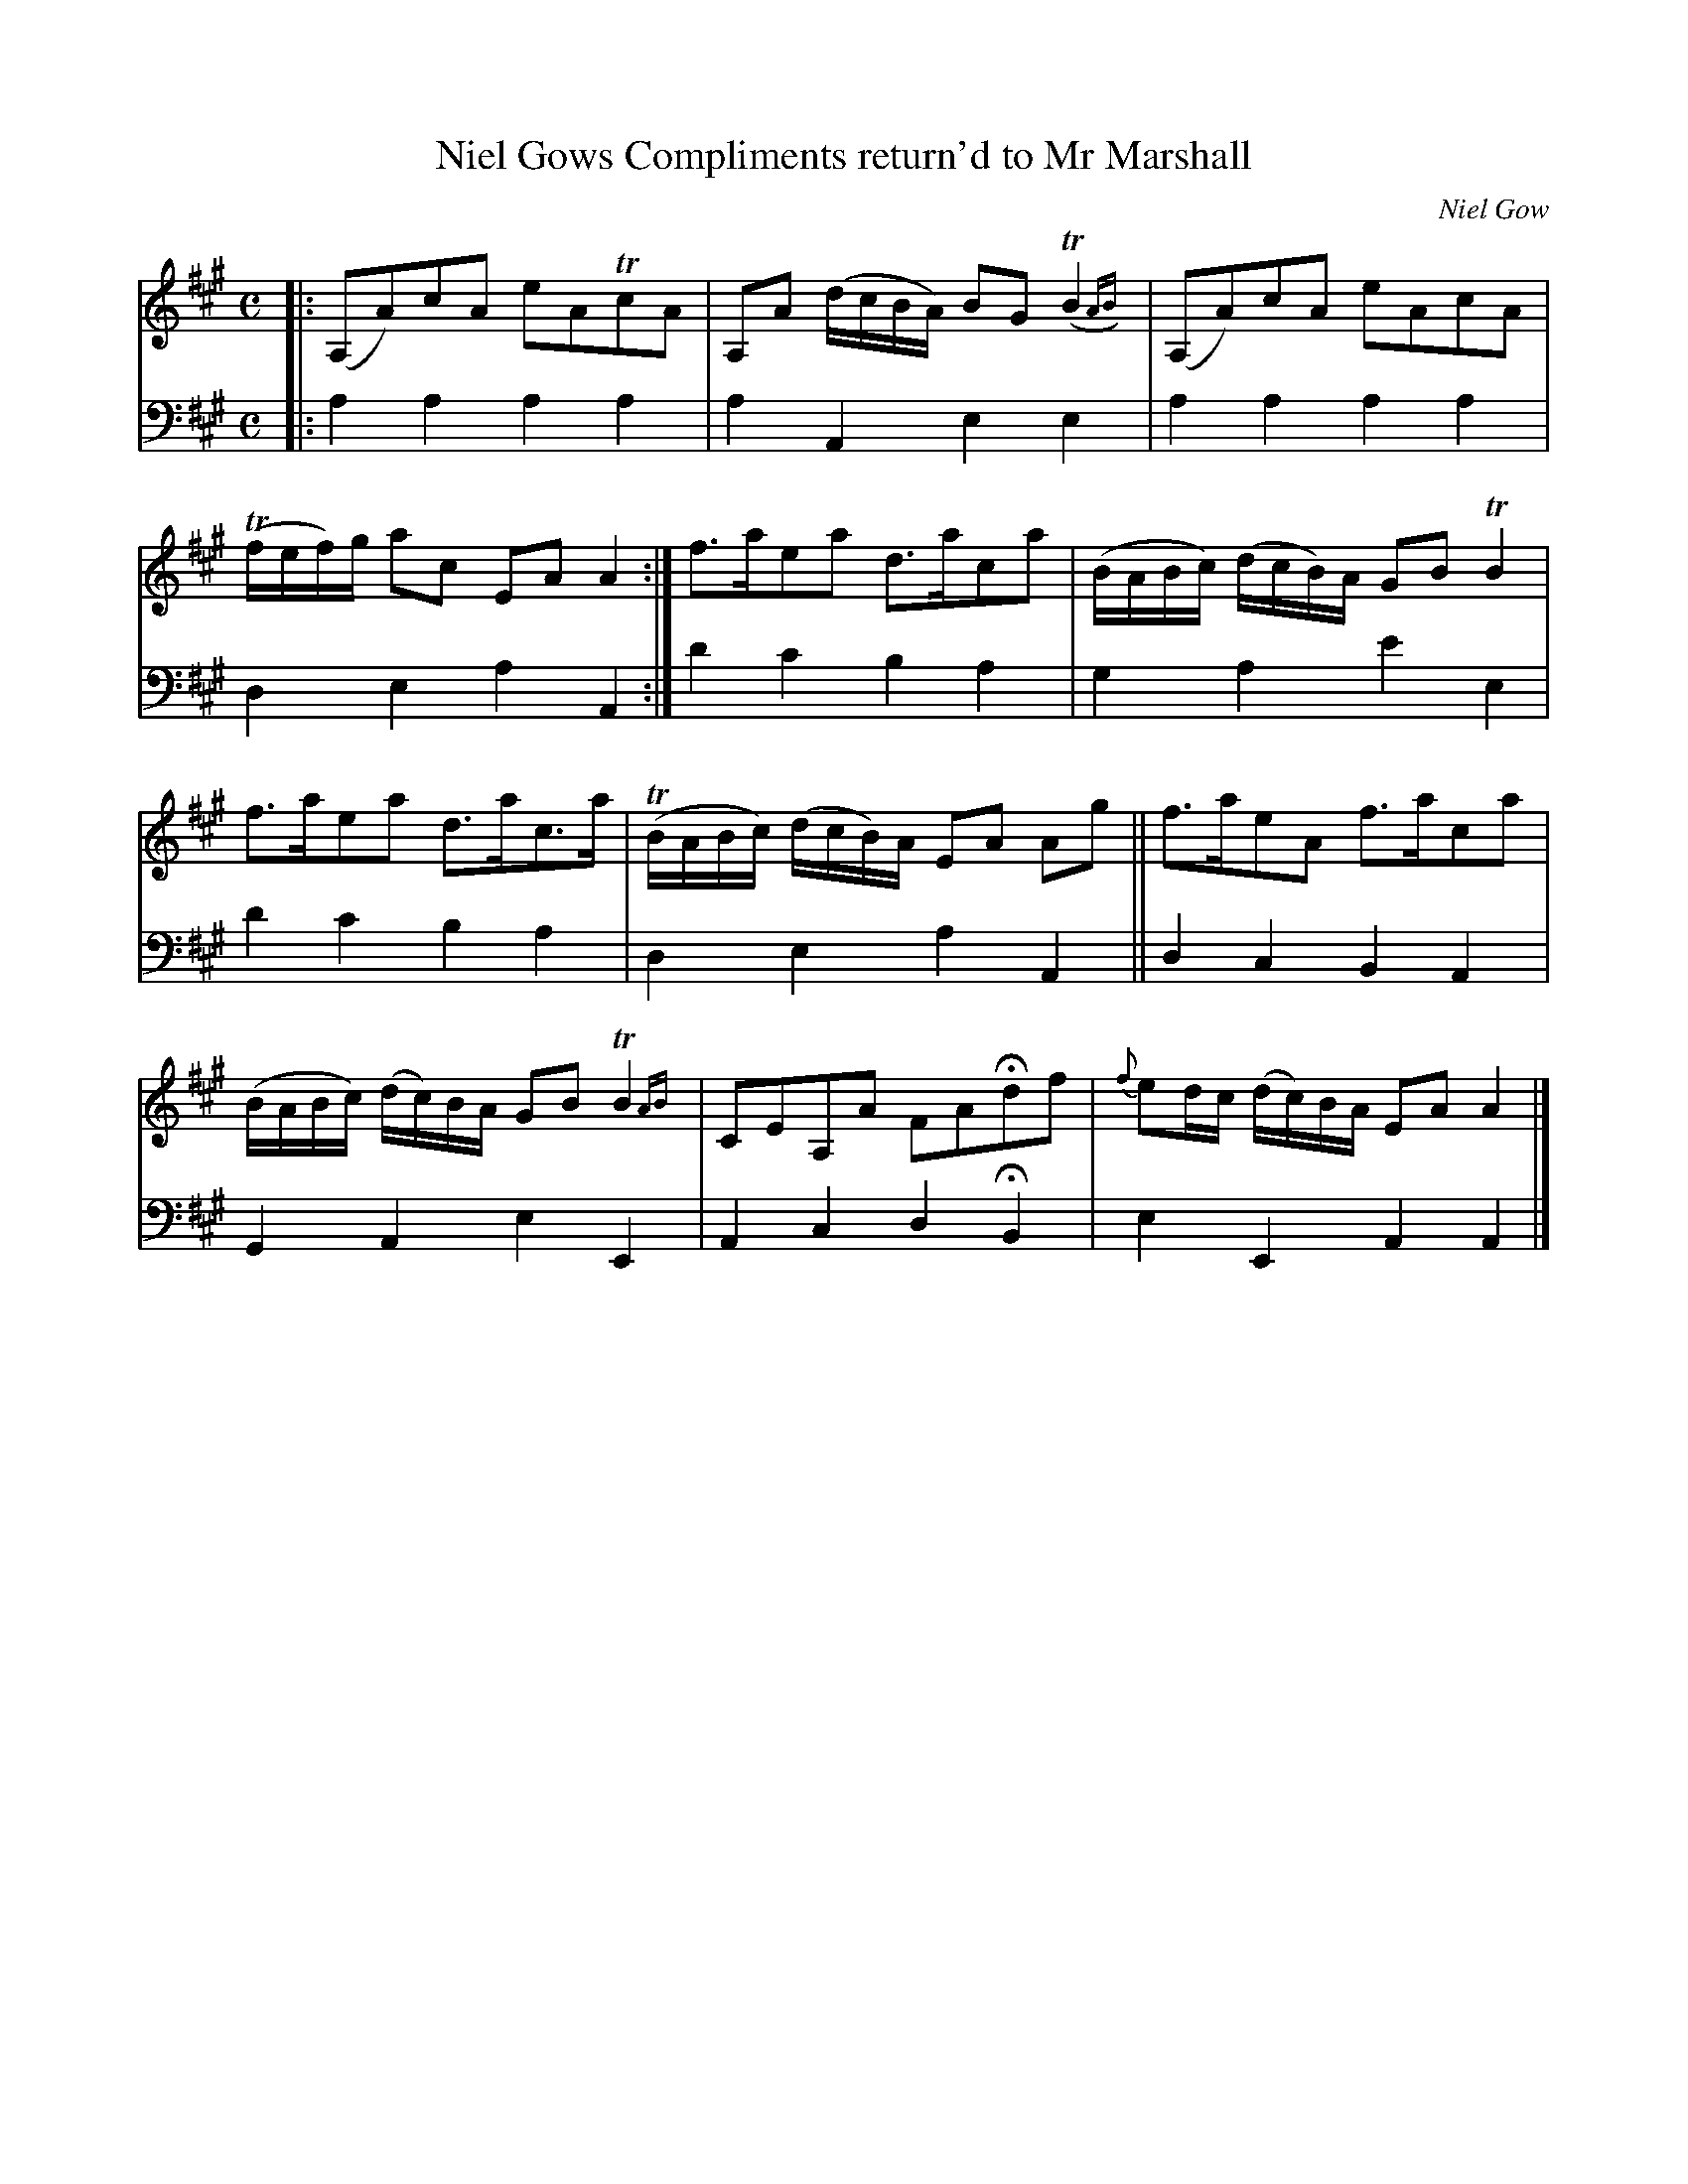 X: 2131
T: Niel Gows Compliments return'd to Mr Marshall
C: Niel Gow
N: This is version 2, for ABC software that understands trailing grace notes.
%R: reel, march, air
B: Niel Gow & Sons "A Second Collection of Strathspey Reels, etc." v.2 p.13 #1
Z: 2022 John Chambers <jc:trillian.mit.edu>
M: C
L: 1/8
K: A
% - - - - - - - - - -
% Voice 1 reformatted for _ _-bar lines, for compactness and proofreading.
V: 1 staves=2
|:\
(A,A)cA eATcA | A,A (d/c/B/A/) BG (TB2{AB}) | (A,A)cA eAcA | (Tf/e/f/)g/ ac EAA2 :| f>aea d>aca | (B/A/B/c/) (d/c/B/)A/ GBTB2 |
f>aea d>ac>a | (TB/A/B/c/) (d/c/B/)A/ EA Ag || f>aeA f>aca | (B/A/B/c/) (d/c/)B/A/ GBTB2{AB} | CEA,A FAHdf | {f}ed/c/ (d/c/)B/A/ EAA2 |]
% - - - - - - - - - -
% Voice 2 preserves the staff layout in the book.
V: 2 clef=bass middle=d
|: a2a2 a2a2 | a2A2 e2e2 | a2a2 a2a2 | d2e2 a2A2 :| d'2c'2 b2a2 | g2a2 e'2e2 |
d'2c'2 b2a2 | d2e2 a2A2 || d2c2 B2A2 | G2A2 e2E2 | A2c2 d2HB2 | e2E2 A2A2 |]
